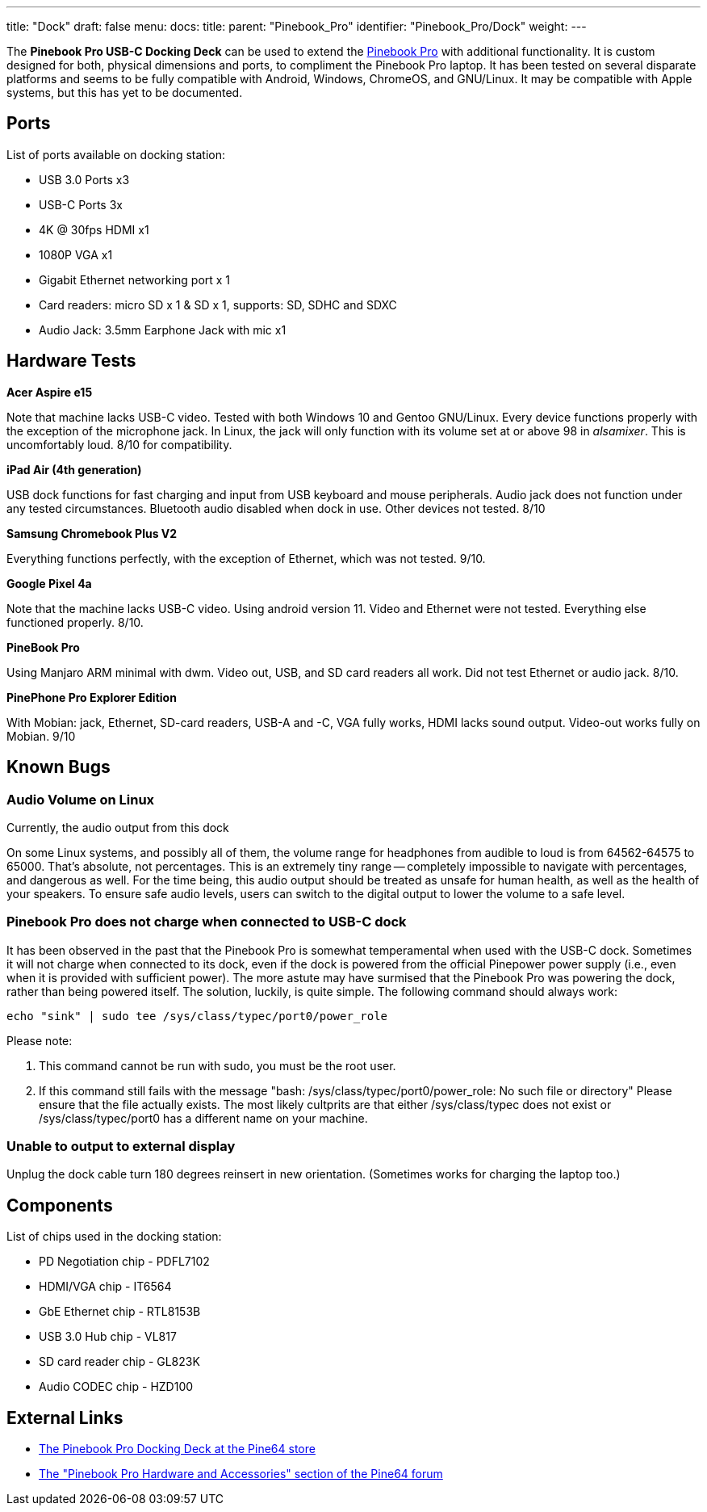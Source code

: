 ---
title: "Dock"
draft: false
menu:
  docs:
    title:
    parent: "Pinebook_Pro"
    identifier: "Pinebook_Pro/Dock"
    weight: 
---

The *Pinebook Pro USB-C Docking Deck* can be used to extend the link:/documentation/Pinebook_Pro/_index[Pinebook Pro] with additional functionality. It is custom designed for both, physical dimensions and ports, to compliment the Pinebook Pro laptop. It has been tested on several disparate platforms and seems to be fully compatible with Android, Windows, ChromeOS, and GNU/Linux. It may be compatible with Apple systems, but this has yet to be documented.

== Ports

List of ports available on docking station:

* USB 3.0 Ports x3
* USB-C Ports 3x
* 4K @ 30fps HDMI x1
* 1080P VGA x1
* Gigabit Ethernet networking port x 1
* Card readers: micro SD x 1 & SD x 1, supports: SD, SDHC and SDXC
* Audio Jack: 3.5mm Earphone Jack with mic x1

== Hardware Tests

*Acer Aspire e15*

Note that machine lacks USB-C video. Tested with both Windows 10 and Gentoo GNU/Linux. Every device functions properly with the exception of the microphone jack. In Linux, the jack will only function with its volume set at or above 98 in _alsamixer_. This is uncomfortably loud. 8/10 for compatibility.

*iPad Air (4th generation)*

USB dock functions for fast charging and input from USB keyboard and mouse peripherals. Audio jack does not function under any tested circumstances. Bluetooth audio disabled when dock in use. Other devices not tested. 8/10

*Samsung Chromebook Plus V2*

Everything functions perfectly, with the exception of Ethernet, which was not tested. 9/10.

*Google Pixel 4a*

Note that the machine lacks USB-C video. Using android version 11. Video and Ethernet were not tested. Everything else functioned properly. 8/10.

*PineBook Pro*

Using Manjaro ARM minimal with dwm. Video out, USB, and SD card readers all work. Did not test Ethernet or audio jack. 8/10.

*PinePhone Pro Explorer Edition*

With Mobian: jack, Ethernet, SD-card readers, USB-A and -C, VGA fully works, HDMI lacks sound output. Video-out works fully on Mobian. 9/10

== Known Bugs

=== Audio Volume on Linux

Currently, the audio output from this dock

On some Linux systems, and possibly all of them, the volume range for headphones from audible to loud is from 64562-64575 to 65000. That's absolute, not percentages. This is an extremely tiny range -- completely impossible to navigate with percentages, and dangerous as well. For the time being, this audio output should be treated as unsafe for human health, as well as the health of your speakers. To ensure safe audio levels, users can switch to the digital output to lower the volume to a safe level.

=== Pinebook Pro does not charge when connected to USB-C dock

It has been observed in the past that the Pinebook Pro is somewhat temperamental when used with the USB-C dock. Sometimes it will not charge when connected to its dock, even if the dock is powered from the official Pinepower power supply (i.e., even when it is provided with sufficient power). The more astute may have surmised that the Pinebook Pro was powering the dock, rather than being powered itself. The solution, luckily, is quite simple. The following command should always work:

 echo "sink" | sudo tee /sys/class/typec/port0/power_role

Please note:

. This command cannot be run with sudo, you must be the root user.
. If this command still fails with the message "bash: /sys/class/typec/port0/power_role: No such file or directory" Please ensure that the file actually exists. The most likely cultprits are that either /sys/class/typec does not exist or /sys/class/typec/port0 has a different name on your machine.

=== Unable to output to external display

Unplug the dock cable turn 180 degrees reinsert in new orientation.  (Sometimes works for charging the laptop too.)

== Components

List of chips used in the docking station:

* PD Negotiation chip - PDFL7102
* HDMI/VGA chip - IT6564
* GbE Ethernet chip - RTL8153B
* USB 3.0 Hub chip - VL817
* SD card reader chip - GL823K
* Audio CODEC chip - HZD100

== External Links

* https://pine64.com/product/pinebook-pro-usb-c-docking-deck/[The Pinebook Pro Docking Deck at the Pine64 store]
* https://forum.pine64.org/forumdisplay.php?fid=116[The "Pinebook Pro Hardware and Accessories" section of the Pine64 forum]

